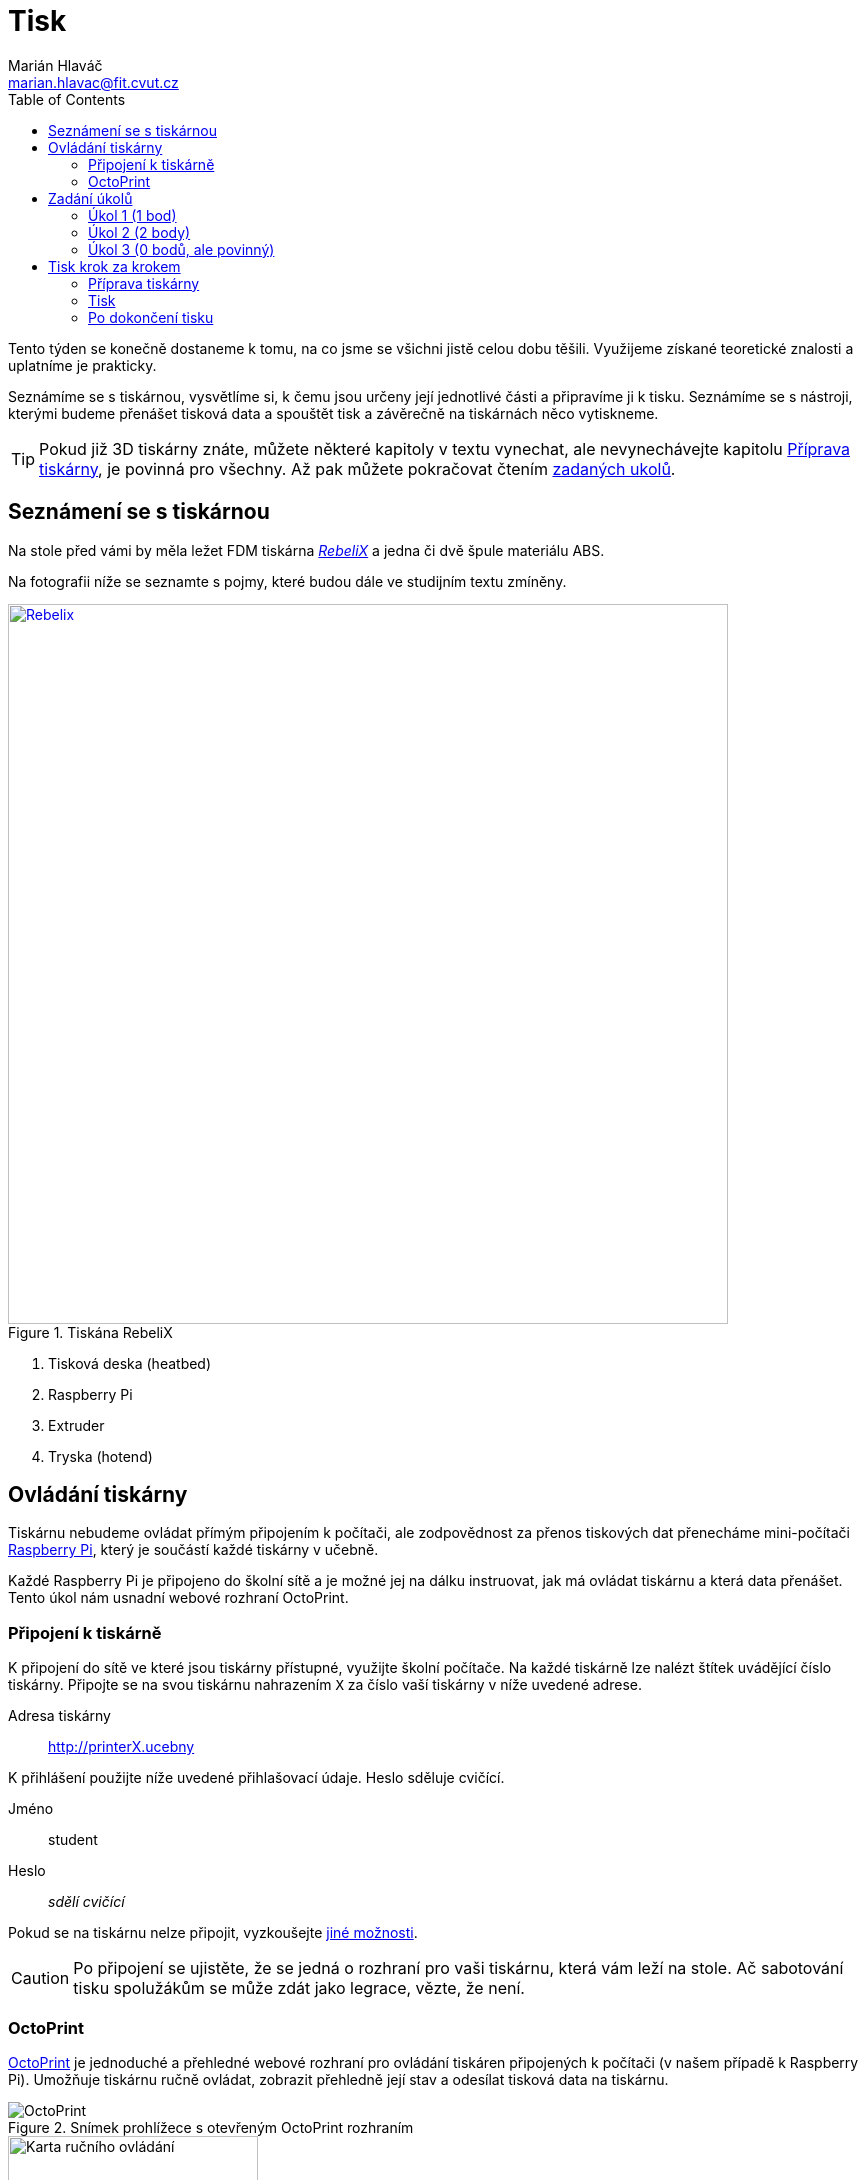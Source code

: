 = Tisk
Marián Hlaváč <marian.hlavac@fit.cvut.cz>
:toc:
:imagesdir: ../images/printing/

Tento týden se konečně dostaneme k tomu, na co jsme se všichni jistě celou dobu těšili. 
Využijeme získané teoretické znalosti a uplatníme je prakticky.

Seznámíme se s tiskárnou, vysvětlíme si, k čemu jsou určeny její jednotlivé části a připravíme ji k tisku. 
Seznámíme se s nástroji, kterými budeme přenášet tisková data a spouštět tisk a závěrečně na tiskárnách něco vytiskneme.
 
[.noclear]
TIP: Pokud již 3D tiskárny znáte, můžete některé kapitoly v textu vynechat, ale nevynechávejte kapitolu <<Příprava tiskárny>>, je povinná pro všechny. Až pak můžete pokračovat čtením <<Zadání úkolů, zadaných ukolů>>.


== Seznámení se s tiskárnou

Na stole před vámi by měla ležet FDM tiskárna http://reprap4u.cz/rebelix/[_RebeliX_] a jedna či dvě špule materiálu ABS.

Na fotografii níže se seznamte s pojmy, které budou dále ve studijním textu zmíněny.

.Tiskána RebeliX
image::rebelix-photo-annotated.jpg[Rebelix, width=720, link={imagesdir}rebelix-photo-annotated.jpg]
<1> Tisková deska (heatbed)
<2> Raspberry Pi
<3> Extruder
<4> Tryska (hotend)


== Ovládání tiskárny

Tiskárnu nebudeme ovládat přímým připojením k počítači, ale zodpovědnost za přenos tiskových dat přenecháme mini-počítači https://en.wikipedia.org/wiki/Raspberry_Pi[Raspberry Pi], který je součástí každé tiskárny v učebně.

Každé Raspberry Pi je připojeno do školní sítě a je možné jej na dálku instruovat, jak má ovládat tiskárnu a která data přenášet. Tento úkol nám usnadní webové rozhraní OctoPrint.


=== Připojení k tiskárně

K připojení do sítě ve které jsou tiskárny přístupné, využijte školní počítače.
Na každé tiskárně lze nalézt štítek uvádějící číslo tiskárny. 
Připojte se na svou tiskárnu nahrazením `X` za číslo vaší tiskárny v níže uvedené adrese.

Adresa tiskárny:: http://printerX.ucebny

K přihlášení použijte níže uvedené přihlašovací údaje. Heslo sděluje cvičící.

Jméno:: student
Heslo:: _sdělí cvičící_

Pokud se na tiskárnu nelze připojit, vyzkoušejte xref:../troubleshooting/printing.adoc#_na-tiskárnu-se-nelze-připojit[jiné možnosti].

CAUTION: Po připojení se ujistěte, že se jedná o rozhraní pro vaši tiskárnu, která vám leží na stole. Ač sabotování tisku spolužákům se může zdát jako legrace, vězte, že není.


=== OctoPrint

https://github.com/foosel/OctoPrint[OctoPrint] je jednoduché a přehledné webové rozhraní pro ovládání tiskáren připojených k počítači (v našem případě k Raspberry Pi). Umožňuje tiskárnu ručně ovládat, zobrazit přehledně její stav a odesílat tisková data na tiskárnu.

.Snímek prohlížece s otevřeným OctoPrint rozhraním
image::octoprint-main.png[OctoPrint]


.Ruční ovládání v OctoPrint
image::octoprint-control.png[Karta ručního ovládání, 250, float="right"]
==== Ruční ovládání

Na kartě ručního ovládání (Control) lze, jak název napovídá, ručně ovládat tiskárnu.
Můžete posouvat tiskovou hlavu ve všech třech osách a také ovládat extruder. 

První sloupec je velmi intuitivní, šipky představují směry, do kterých můžete tiskovou hlavu posunout.
Ikona domečku představuje akci "home", která vyresetuje pozici tiskárny na `[0, 0, 0]` a zároveň sesynchronizuje fyzickou pozici tiskové hlavy s údaji v kontroléru tiskárny.

Tlačítka `0.1`, `1`, `10` a `100` představují hodnotu o kterou posunete tiskovou hlavu následným kliknutím na šipku směru.
Před posunem tlačítky je však nutné tiskárnu vždy uvést do stavu "home", aby tiskárna nevyjela mimo hranice.
Pokud byste násilím posouvali osy mimo hranice, můžete tiskárnu poškodit.

V druhém sloupci lze ovládat extruder. 
V číselném poli lze nastavit kolik milimetrů materiálu bude extrudováno/retractováno a tlačítky pod ním lze příslušnou akci provést.
Ovládání extruderu je zvláště užitečné při vyjímání či zavádění filamentu.

V posledním sloupci je užitečné tlačítko `Motors off`, který vypne krokové motory tiskárny a s tiskovou deskou a extruderem lze hýbat ručně.


.Ovládání teplot v OctoPrint
image::octoprint-temps.png[Ovládací prvek teplot, 250, float="right"]
==== Předehřátí tiskárny

Předehřívání trvá v řádech minut. 
Pro urychlení práce nebo pro zavedení či vyjmutí filamentu je nutné tiskárnu zahřát.

Ve spodní části na kartě "Temperature" je možné nastavit teplotu, na kterou se má tiskárna zahřát.
Vepsáním teploty do číselného pole ve sloupic "Target" a kliknutím na "Set" lze nastavit teplotu. 
V rozbalovacím menu jsou pro rychlé nastavení přednastavené hodnoty pro ABS a PLA.


==== Tisk

Návod k tisku popisuje kapitola <<Tisk krok za krokem>>. 
Přečtěte si nyní zadání úkolů, abyste věděli co se od vás očekává, a pak pokračujte návodem jak tisknout krok za krokem.


== Zadání úkolů

Pro dnešní sadu úkolů se vtělte do pracovitého zaměstnance QC oddělení fiktivní firmy "Pepa Prča Research", kontrolující výstupní kvalitu 3D tiskáren.
Vaším úkolem bude ověřit, zda tiskárna tiskne správně a jak dobře.

[[ukol-1]]
=== Úkol 1 (1 bod)

Vašim prvním úkolem je *ověřit, zda tiskárna skutečně vytiskne stejné rozměry, které jsou v modelu.*

image::20mm-box.png[width=160, float=right]

Jako testovací objekt jste si vybrali link:../stls/printing/20mm-box.stl[model kostky o přesných rozměrech 20×20×10 mm].
K tiskárně jste dostali tiskový profil, který na ní byl doteď používán. 
Předpokládejme, že není potřeba ho upravovat po kalibrační stránce (hodnoty jako velikost trysky a údaje o materiálu jsou správné). 

Abyste ušetřili materiál, nastavte tisk tak, aby se vytiskly kostky 4 a každá z nich byla dutá, měla jednu obvodovou vrstvu a žádnou vrchní vrstvu (ve výsledku byste měli dostat 4 hranaté kalíšky).

[[ukol-2]]
=== Úkol 2 (2 body)

Dále chcete *ověřit jak moc malý předmět tiskárna zvládne vytisknout*. 

image::CuteOcto.png[width=160, float=right]

Jako testovací objekt jste si vybrali https://www.thingiverse.com/thing:27053["Cute Octopus Says Hello"] (CC BY 3.0) od MakerBot ze serveru Thingiverse.com (link:../stls/printing/CuteOcto.stl[mirror zde]), profil použijete stejný jako výše. Abyste ušetřili materiál, začnete na poloviční velikosti předmětu (scale 50%) a budete dále zkoušet menší velikosti, podle toho, kolik vám zbyde času (zkuste pak např. 33%, 25%, 15% atd.).

Odevzdávat budete jednu poloviční velikost (scale 50%) a druhou libovolně menší (scale <50%), ale povedenou. Další menší velikosti můžete odevzdat dobrovolně, ale neovlivní výsledný počet bodů

[[ukol-3]]
=== Úkol 3 (0 bodů, ale povinný)

*Ukliďte po sobě své pracoviště.* Kdo po sobě neuklidí, nedostane žádné body.


== Tisk krok za krokem

Kapitola vás provede tiskem krok za krokem. 
Většinu z těchto informací se dozvítě osobně na cvičení, nicméně pokud se dostanete do situace, kdy si nejste jistí, nebo jste instrukce ze cvičení přeslechli nebo z paměti vytěsnili, tento průvodce by vám měl být pomocníkem.


=== Příprava tiskárny
 
Před spuštěním tisku je potřeba dodržet několik kroků. 
V případě, že tiskárnu nezkontrolujeme, můžeme skončit se špatným výtiskem, nebo v horším případě s poškozenou tiskárnou.

. Vizuálně se ujistěte, že tiskárna není nijak zjevně poškozená (porovnejte např. s fotografií výše).
. Očistěte tiskovou desku od nečistot či pozůstatcích předchozích výtisků.
. Zkontrolujte a případně <<Zavedení filamentu, zaveďte filament>>. Ujistěte se, že se špule může při tisknu volně otáčet a nezasekne se.
. Zajistěte, aby deska při tisku nenarážela do věcí na stole. Buď je může shodit, nebo se o ně zaseknout a tisk se pak nepovede.


==== Vyjmutí filamentu

Abychom mohli vyjmout filament z tiskárny, musí <<Předehřátí tiskárny, být zahřátá>> na teplotu tání materiálu.
Pokud byste tiskárnu nezahřáli, mohl by se filament v extruderu zlomit a způsobit problémy.

Zahřejte tiskárnu na požadovanou teplotu a v rozhraní OctoPrint se přepněte na kartu <<Ruční ovládání, ručního ovládání>>, a klikněte na tlačítko `Retract`.

Po celou dobu vytahování mějte ruku poblíž struny, jelikož po jejím úplném vytažení má struna tendenci vystřelit a zamotat se. Vyjmutou strunu vložte do malého očka na špuli, aby se filament nezačal zamotávat. Buďte při manipulaci s filamentem opatrní. Špuli sundejte z držáku a filament odložte.


==== Zavedení filamentu

Pravidlo předehřáté tiskárny platí úplně stejně jako u vytahování filamentu.

image::filamentguide.svg[Jak má filament vypadat, 300, float="right"]

Zkontrolujte zakončení filamentu na závady. Filament může být:

. Nerovný či polámaný
. Mít roztavené zakončení
. Být "nahlodaný" od ozubení extruderu

V každém případě takovou část uřízněte, nebo odlomte.

Zařízněte filament do špičky a vložte jej do otvoru na extruderu. Netlačte filament do tiskárny násilím, stačí jen vložit a jemně přitlačit a v OctoPrintu na kartě <<Ruční ovládání, ručního ovládání>> klikněte na tlačítko `Extrude`.

Ve chvíli, kdy tiskárna uchopí filament můžete jej pustit. Extrudujte filament tak dlouho, dokud nezačne z trysky vytékat plast. Dále extrudujte plast tak dlouho, dokud nezačne z trysky vytékat plast správné barvy (v trysce mohly být pozůstatky filamentu jiné barvy).


==== ABS Juice

K vylepšení přilnavosti tiskové desky se používají různé materiály - lepidla, ABS Juice, laky.

Pokud tisknete předmět, který by se mohl v průběhu tisku odlepit, naaplikujte na desku *jemnou vrstvu* ABS Juice. 
V učebně je k dispozici ABS Juice, používejte, prosím, na tiskárny v učebně pouze ten. 

Není nutné nanášet ABS Juice na desku ve velkém množství. Tlusté nánosy na tiskárně jsou nežádoucí. 

WARNING: ABS Juice je malé množství ABS rozpuštěné v acetonu. Aceton je nebezpečná látka, dbejte zvýšené opatrnosti. *V případě kontaktu s nekrytou částí těla okamžitě kontaktujte cvičícího.* Při manipulaci zkontrolujte, že je otevřené okno. Ihned po vyjmutí štětce nádobu zavřete. Ponechání otevřené nádoby s acetonem bez dozoru je vážné porušení BOZP.


=== Tisk

Nahrajte tisková data (ve formátu GCode) na Raspberry Pi použitím ovládacího prvku "Files" v levém dolním rohu rozhraní OctoPrintu. Přípravou tiskových dat do formátu GCode se zabývala kapitola xref:./slicing#[Slicing].

Pokud máte vše připraveno, můžete kliknout ikonku tisku u vašeho právě nahraného souboru.
Pokud chcete zkontrolovat váš gcode, klikněte na ikonku složky.
Tím se váš soubor nastaví jako aktivní, můžete si prohlédnout načtené statistiky, či ověřit jeho správnost na kartě "GCode Viewer" a tisk spustit až následným kliknutím na větší tlačítko "Print" v části rozhraní nazvané "State". 

Pokud při tisku narazíte na jakýkoliv problém, konzultujte se cvičícím, nebo zkuste problém najít v xref:../troubleshooting/index#[troubleshootingu].


=== Po dokončení tisku

Pomocí hrany nožíku (nikdy ne pomocí špičky) se pokuste od tiskové desky odlepit celou základnu vašeho výtisku nebo alespoň její větší část.
Velmi opatrně pak odlepte rukou výtisk z desky. 

Proces odstraňování výtisku z tiskové desky neuspěchejte. 
Dávejte pozor, abyste nepoškodili svůj výtisk nebo tiskovou desku.

WARNING: Dodržujte pravidla bezpečné práce, abychom předcházeli zranění. Nože jsou ostré a hotendy tiskárny jsou po dokončení tisku stále horké a hrozí popálení. Buďte opatrní. *Pokud ke zranění dojde, okamžitě kontaktuje cvičícího.*

Po skončení tisku a práce s tiskárnou (na konci cvičení) nezapomeňte <<ukol-3, své pracoviště uklidit>>. Vyčkejte, než tryska vychladne (cca pod 100℃) a odpojte ji od elektrické sítě.